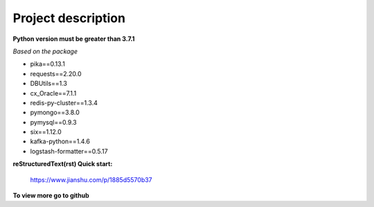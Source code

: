===================
Project description
===================


**Python version must be greater than 3.7.1**

*Based on the package*

- pika==0.13.1
- requests==2.20.0
- DBUtils==1.3
- cx_Oracle==7.1.1
- redis-py-cluster==1.3.4
- pymongo==3.8.0
- pymysql==0.9.3
- six==1.12.0
- kafka-python==1.4.6
- logstash-formatter==0.5.17


**reStructuredText(rst) Quick start:**

    https://www.jianshu.com/p/1885d5570b37

**To view more go to github**
